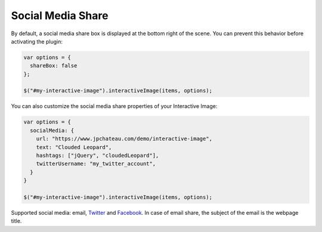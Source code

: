 Social Media Share
------------------

| By default, a social media share box is displayed at the bottom right of the scene.
  You can prevent this behavior before activating the plugin:

.. code:: javascript

   var options = {
     shareBox: false
   };

   $("#my-interactive-image").interactiveImage(items, options);

You can also customize the social media share properties of your Interactive Image:

.. code:: javascript

   var options = {
     socialMedia: {
       url: "https://www.jpchateau.com/demo/interactive-image",
       text: "Clouded Leopard",
       hashtags: ["jQuery", "cloudedLeopard"],
       twitterUsername: "my_twitter_account",
     }
   }

   $("#my-interactive-image").interactiveImage(items, options);

Supported social media: email, `Twitter`_ and `Facebook`_. In case of
email share, the subject of the email is the webpage title.

.. _Twitter: https://twitter.com/
.. _Facebook: https://www.facebook.com/